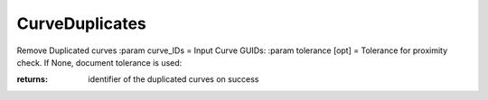CurveDuplicates
---------------

.. py:Function:: CurveDuplicates(curve_IDs, tolerance=None, return_Duplicate=False)


Remove Duplicated curves
:param curve_IDs = Input Curve GUIDs:
:param tolerance [opt] = Tolerance for proximity check. If None, document tolerance is used:

:returns: identifier of the duplicated curves on success
